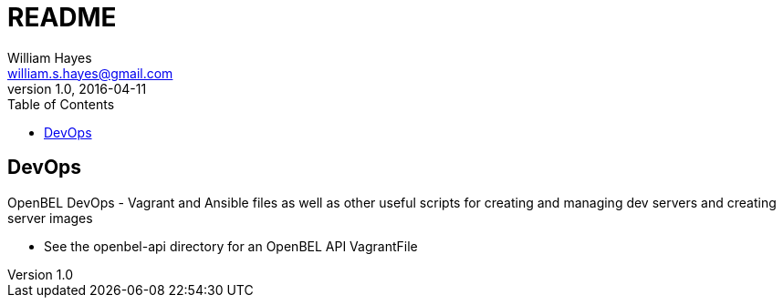 = README
William Hayes <william.s.hayes@gmail.com>
v1.0, 2016-04-11
:toc:
:source-highlighter: pygments


== DevOps

OpenBEL DevOps - Vagrant and Ansible files as well as other useful scripts
for creating and managing dev servers and creating server images

* See the openbel-api directory for an OpenBEL API VagrantFile
